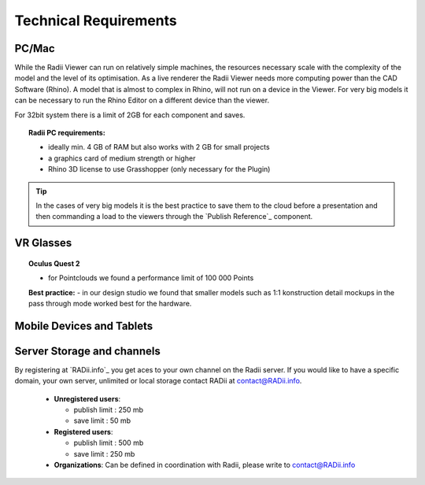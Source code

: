 *******************************************
Technical Requirements
*******************************************

.. @gereon I would convert this page to a mobile viewer page and add the technical requirements to the section where needed; i would take the structure from the radii homepage, where it also has standard viewer (win/mac), plugin, vr viewers and mobile viewers; that also makes it more clear that you can install the viewer on almost any device, but that the plugin only runs on a win/mac machine with rhino installed.


PC/Mac
^^^^^^^^^^^^

While the Radii Viewer can run on relatively simple machines, the resources necessary scale with the complexity of the model and the level of its optimisation.
As a live renderer the Radii Viewer needs more computing power than the CAD Software (Rhino). A model that is almost to complex in Rhino, will not run on a device in the Viewer.
For very big models it can be necessary to run the Rhino Editor on a different device than the viewer.


.. @sarah i feel like best practices might be at the wrong place here ?



For 32bit system there is a limit of 2GB for each component and saves.

.. topic:: Radii PC requirements:
  
  - ideally min. 4 GB of RAM but also works with 2 GB for small projects
  - a graphics card of medium strength or higher
  - Rhino 3D license to use Grasshopper (only necessary for the Plugin)

.. tip::

  In the cases of very big models it is the best practice to save them to the cloud before a presentation and then commanding a load to the viewers through the `Publish Reference`_ component.

VR Glasses
^^^^^^^^^^^^

.. topic:: Oculus Quest 2

  - for Pointclouds we found a performance limit of 100 000 Points

  **Best practice:** 
  - in our design studio we found that smaller models such as 1:1 konstruction detail mockups in the pass through mode worked best for the hardware. 
 
Mobile Devices and Tablets
^^^^^^^^^^^^^^^^^^^^^^^^^^^^^
.. @gereon 

Server Storage and channels
^^^^^^^^^^^^^^^^^^^^^^^^^^^^^^

By registering at `RADii.info`_ you get aces to your own channel on the Radii server.
If you would like to have a specific domain, your own server, unlimited or local storage contact RADii at contact@RADii.info.
 
  - **Unregistered users**:

    - publish limit : 250 mb
    - save limit    : 50 mb
  
  - **Registered users**:

    - publish limit : 500 mb
    - save limit    : 250 mb 
  
  - **Organizations**: Can be defined in coordination with Radii, please write to contact@RADii.info


